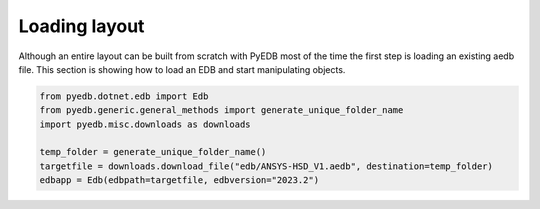 .. _load_edb_example:

Loading layout
==============
Although an entire layout can be built from scratch with PyEDB most of the time the first step is
loading an existing aedb file. This section is showing how to load an EDB and start manipulating
objects.

.. autosummary::
   :toctree: _autosummary

.. code:: python


    from pyedb.dotnet.edb import Edb
    from pyedb.generic.general_methods import generate_unique_folder_name
    import pyedb.misc.downloads as downloads

    temp_folder = generate_unique_folder_name()
    targetfile = downloads.download_file("edb/ANSYS-HSD_V1.aedb", destination=temp_folder)
    edbapp = Edb(edbpath=targetfile, edbversion="2023.2")

.. image:: ../../resources/starting_load_edb.png
  :width: 600
  :alt: Loading first EDB

